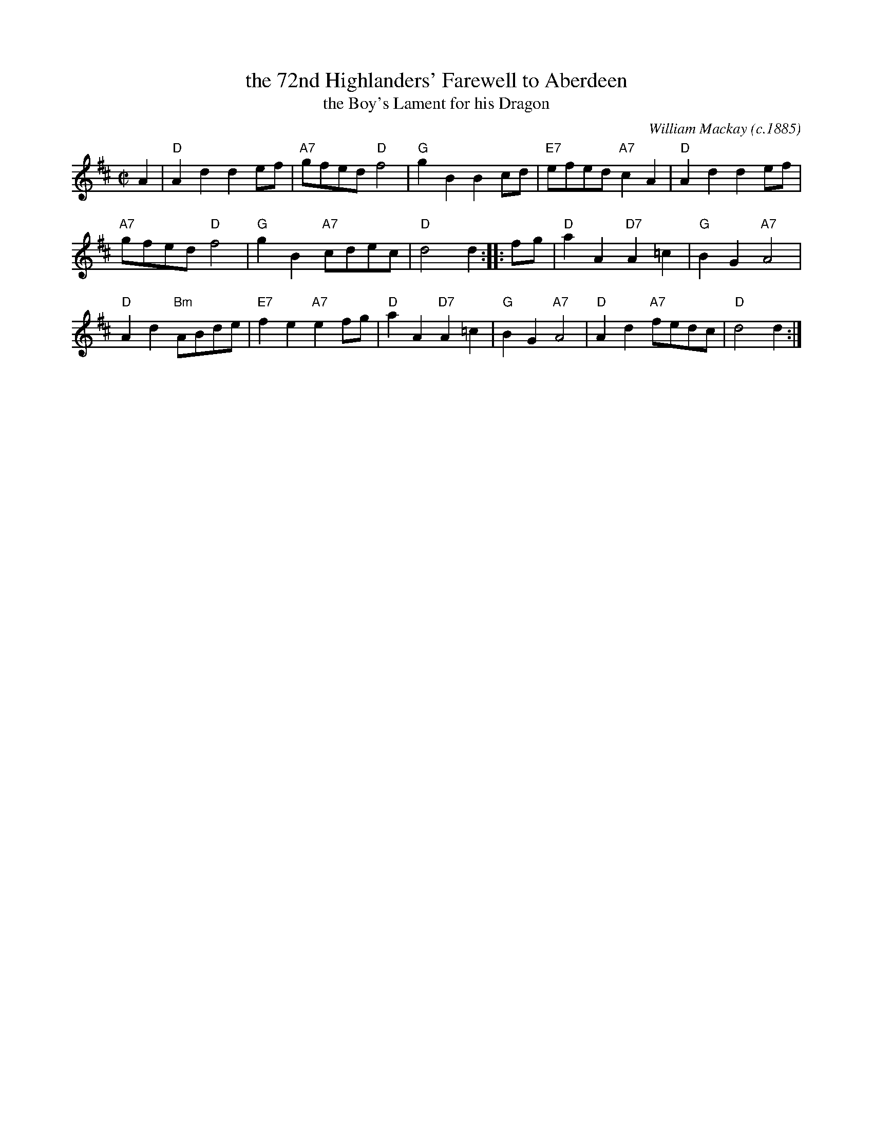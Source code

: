 X: 1
T: the 72nd Highlanders' Farewell to Aberdeen
T: the Boy's Lament for his Dragon
C: William Mackay (c.1885)
B: William Ross's Collection of Pipe Music, 1885
N: Earliest known publication: "72nd's Farewel to Aberdeen (The)" in Ross's 1885 collection.
R: march
Z: 2006 John Chambers <jc:trillian.mit.edu>
B: Queen's Own
M: C|
L: 1/8
K: D
A2 |\
"D"A2d2 d2ef | "A7"gfed "D"f4 | "G"g2B2 B2cd | "E7"efed "A7"c2A2 | "D"A2d2 d2ef |
"A7"gfed "D"f4 | "G"g2B2 "A7"cdec | "D"d4 d2 :: fg | "D"a2A2 "D7"A2=c2 | "G"B2G2 "A7"A4 |
"D"A2d2 "Bm"ABde | "E7"f2e2 "A7"e2fg | "D"a2A2 "D7"A2=c2 | "G"B2G2 "A7"A4 | "D"A2d2 "A7"fedc | "D"d4 d2 :|
